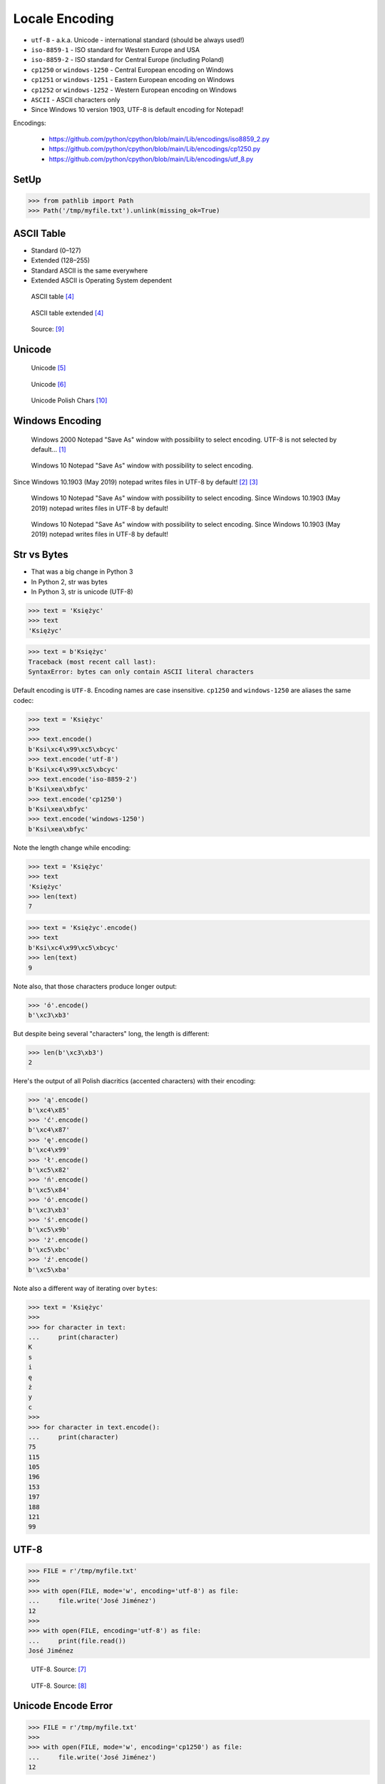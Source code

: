 Locale Encoding
===============
* ``utf-8`` - a.k.a. Unicode - international standard (should be always used!)
* ``iso-8859-1`` - ISO standard for Western Europe and USA
* ``iso-8859-2`` - ISO standard for Central Europe (including Poland)
* ``cp1250`` or ``windows-1250`` - Central European encoding on Windows
* ``cp1251`` or ``windows-1251`` - Eastern European encoding on Windows
* ``cp1252`` or ``windows-1252`` - Western European encoding on Windows
* ``ASCII`` - ASCII characters only
* Since Windows 10 version 1903, UTF-8 is default encoding for Notepad!

Encodings:

    * https://github.com/python/cpython/blob/main/Lib/encodings/iso8859_2.py
    * https://github.com/python/cpython/blob/main/Lib/encodings/cp1250.py
    * https://github.com/python/cpython/blob/main/Lib/encodings/utf_8.py


SetUp
-----
>>> from pathlib import Path
>>> Path('/tmp/myfile.txt').unlink(missing_ok=True)


ASCII Table
-----------
* Standard (0–127)
* Extended (128–255)
* Standard ASCII is the same everywhere
* Extended ASCII is Operating System dependent

.. figure:: img/locale-encoding-ascii-std.png

    ASCII table [#asciioreilly]_

.. figure:: img/locale-encoding-ascii-ext.png

    ASCII table extended [#asciioreilly]_

.. figure:: img/locale-encoding-ascii-all.jpg

    Source: [#ascii2]_


Unicode
-------
.. figure:: img/locale-encoding-unicode2.png

    Unicode [#gammon]_

.. figure:: img/locale-encoding-unicode3.png

    Unicode [#ilovefreesoftware]_

.. figure:: img/locale-encoding-utf-polish.png

    Unicode Polish Chars [#unicodePL]_


Windows Encoding
----------------
.. figure:: img/locale-encoding-windows2000-notepad-saveas.png

    Windows 2000 Notepad "Save As" window with possibility to select encoding. UTF-8 is not selected by default... [#Windows2000]_

.. figure:: img/locale-encoding-windows10-notepad-saveas.png

    Windows 10 Notepad "Save As" window with possibility to select encoding.

Since Windows 10.1903 (May 2019) notepad writes files in UTF-8 by default! [#Windows10]_ [#Microsoft]_

.. figure:: img/locale-encoding-win10-21H1-notepad-1.png

    Windows 10 Notepad "Save As" window with possibility to select encoding. Since Windows 10.1903 (May 2019) notepad writes files in UTF-8 by default!

.. figure:: img/locale-encoding-win10-21H1-notepad-2.png

    Windows 10 Notepad "Save As" window with possibility to select encoding. Since Windows 10.1903 (May 2019) notepad writes files in UTF-8 by default!


Str vs Bytes
------------
* That was a big change in Python 3
* In Python 2, str was bytes
* In Python 3, str is unicode (UTF-8)

>>> text = 'Księżyc'
>>> text
'Księżyc'

>>> text = b'Księżyc'
Traceback (most recent call last):
SyntaxError: bytes can only contain ASCII literal characters

Default encoding is ``UTF-8``. Encoding names are case insensitive.
``cp1250`` and ``windows-1250`` are aliases the same codec:

>>> text = 'Księżyc'
>>>
>>> text.encode()
b'Ksi\xc4\x99\xc5\xbcyc'
>>> text.encode('utf-8')
b'Ksi\xc4\x99\xc5\xbcyc'
>>> text.encode('iso-8859-2')
b'Ksi\xea\xbfyc'
>>> text.encode('cp1250')
b'Ksi\xea\xbfyc'
>>> text.encode('windows-1250')
b'Ksi\xea\xbfyc'

Note the length change while encoding:

>>> text = 'Księżyc'
>>> text
'Księżyc'
>>> len(text)
7

>>> text = 'Księżyc'.encode()
>>> text
b'Ksi\xc4\x99\xc5\xbcyc'
>>> len(text)
9

Note also, that those characters produce longer output:

>>> 'ó'.encode()
b'\xc3\xb3'

But despite being several "characters" long, the length is different:

>>> len(b'\xc3\xb3')
2

Here's the output of all Polish diacritics (accented characters) with their encoding:

>>> 'ą'.encode()
b'\xc4\x85'
>>> 'ć'.encode()
b'\xc4\x87'
>>> 'ę'.encode()
b'\xc4\x99'
>>> 'ł'.encode()
b'\xc5\x82'
>>> 'ń'.encode()
b'\xc5\x84'
>>> 'ó'.encode()
b'\xc3\xb3'
>>> 'ś'.encode()
b'\xc5\x9b'
>>> 'ż'.encode()
b'\xc5\xbc'
>>> 'ź'.encode()
b'\xc5\xba'

Note also a different way of iterating over ``bytes``:

>>> text = 'Księżyc'
>>>
>>> for character in text:
...     print(character)
K
s
i
ę
ż
y
c
>>>
>>> for character in text.encode():
...     print(character)
75
115
105
196
153
197
188
121
99


UTF-8
-----
>>> FILE = r'/tmp/myfile.txt'
>>>
>>> with open(FILE, mode='w', encoding='utf-8') as file:
...     file.write('José Jiménez')
12
>>>
>>> with open(FILE, encoding='utf-8') as file:
...     print(file.read())
José Jiménez


.. figure:: img/locale-encoding-utf.png

    UTF-8. Source: [#unicode1]_

.. figure:: img/locale-encoding-utf2.jpg

    UTF-8. Source: [#unicode2]_


Unicode Encode Error
--------------------
>>> FILE = r'/tmp/myfile.txt'
>>>
>>> with open(FILE, mode='w', encoding='cp1250') as file:
...     file.write('José Jiménez')
12


Unicode Decode Error
--------------------
>>> FILE = r'/tmp/myfile.txt'
>>>
>>> with open(FILE, mode='w', encoding='utf-8') as file:
...     file.write('José Jiménez')
12
>>>
>>> with open(FILE, encoding='cp1250') as file:
...     print(file.read())
JosĂ© JimĂ©nez


Escape Characters
-----------------
* ``\r\n`` - is used on windows
* ``\n`` - is used everywhere else
* More information in `Builtin Printing`
* Learn more at https://en.wikipedia.org/wiki/List_of_Unicode_characters

.. figure:: img/type-machine.jpg

    Why we have '\\r\\n' on Windows?

.. figure:: img/type-machine.gif

    Source: [#typewriter]_

Frequently used escape characters:

    * ``\n`` - New line (ENTER)
    * ``\t`` - Horizontal Tab (TAB)
    * ``\'`` - Single quote ``'`` (escape in single quoted strings)
    * ``\"`` - Double quote ``"`` (escape in double quoted strings)
    * ``\\`` - Backslash ``\`` (to indicate, that this is not escape char)

Less frequently used escape characters:

    * ``\a`` - Bell (BEL)
    * ``\b`` - Backspace (BS)
    * ``\f`` - New page (FF - Form Feed)
    * ``\v`` - Vertical Tab (VT)
    * ``\uF680`` - Character with 16-bit (2 bytes) hex value ``F680``
    * ``\U0001F680`` - Character with 32-bit (4 bytes) hex value ``0001F680``
    * ``\o755`` - ASCII character with octal value ``755``
    * ``\x1F680`` - ASCII character with hex value ``1F680``

Emoticons:

>>> print('\U0001F680')
🚀

>>> a = '\U0001F9D1'  # 🧑
>>> b = '\U0000200D'  # ''
>>> c = '\U0001F680'  # 🚀
>>>
>>> astronaut = a + b + c
>>> print(astronaut)
🧑‍🚀


Further Reading
---------------
* https://youtu.be/MijmeoH9LT4


References
----------
.. [#Windows2000] redhotwords.com. Windows 2000 Notepad. http://redhotwords.com/assets/Uninotepadunicode.png
.. [#Windows10] digitalcitizen.life. Windows 10 Notepad. https://www.digitalcitizen.life/sites/default/files/gdrive/windows_notepad/notepad_10.png
.. [#Microsoft] https://docs.microsoft.com/en-us/windows/whats-new/whats-new-windows-10-version-1903
.. [#asciioreilly] https://www.oreilly.com/library/view/c/9781482214512/K21756_A002.xhtml
.. [#gammon] http://www.gammon.com.au/unicode/gbk.svg.png
.. [#ilovefreesoftware] http://cdn.ilovefreesoftware.com/wp-content/uploads/2016/10/unicode-Character-list-1.png
.. [#unicode1] https://camo.githubusercontent.com/7806142e30089cac76da9fe9fb1c5bbd0521cde6/68747470733a2f2f692e696d6775722e636f6d2f7a414d74436a622e706e67
.. [#unicode2] https://i.pinimg.com/736x/12/e2/37/12e237271c063313762fcafa1cf58e39--web-development-tools.jpg
.. [#ascii2] https://www.keepandshare.com/userpics/r/o/b/e/rt/2019-12/sb/screen_shot_2019_12_01_at_3.26.20_pm-34867850.jpg?ts=1575242835
.. [#unicodePL] Antibody Software. Wizkey Unicode Browser. Year: 2022. Retrieved: 2022-06-13. URL: https://antibody-software.com/images/wizkey_unicode_browser.png
